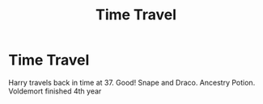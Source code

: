 #+TITLE: Time Travel

* Time Travel
:PROPERTIES:
:Author: Al-Abaas
:Score: 1
:DateUnix: 1585929334.0
:DateShort: 2020-Apr-03
:FlairText: What's That Fic?
:END:
Harry travels back in time at 37. Good! Snape and Draco. Ancestry Potion. Voldemort finished 4th year

